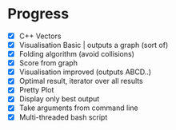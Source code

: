 * Progress
- [X] C++ Vectors
- [X] Visualisation Basic | outputs a graph (sort of)
- [X] Folding algorithm (avoid collisions)
- [X] Score from graph
- [X] Visualisation improved (outputs ABCD..)
- [X] Optimal result, iterator over all results
- [X] Pretty Plot
- [X] Display only best output
- [X] Take arguments from command line
- [X] Multi-threaded bash script
